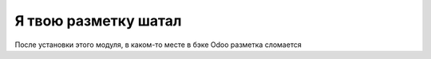 =======================
 Я твою разметку шатал
=======================

После установки этого модуля, в каком-то месте в бэке Odoo разметка сломается
